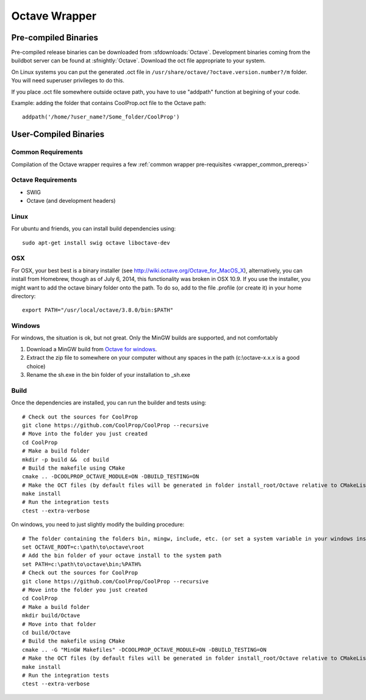.. _Octave:

**************
Octave Wrapper
**************

Pre-compiled Binaries
=====================
Pre-compiled release binaries can be downloaded from :sfdownloads:`Octave`.  Development binaries coming from the buildbot server can be found at :sfnightly:`Octave`.  Download the oct file appropriate to your system.

On Linux systems you can put the generated .oct file in
``/usr/share/octave/?octave.version.number?/m`` folder. You will need superuser
privileges to do this.

If you place .oct file somewhere outside octave path, you have to use
"addpath" function at begining of your code.

Example: adding the folder that contains CoolProp.oct file to the Octave path::

    addpath('/home/?user_name?/Some_folder/CoolProp')

User-Compiled Binaries
======================

Common Requirements
-------------------
Compilation of the Octave wrapper requires a few :ref:`common wrapper pre-requisites <wrapper_common_prereqs>`

Octave Requirements
-------------------
* SWIG
* Octave (and development headers)

Linux
-----

For ubuntu and friends, you can install build dependencies using::

    sudo apt-get install swig octave liboctave-dev

OSX
---
For OSX, your best best is a binary installer (see http://wiki.octave.org/Octave_for_MacOS_X), alternatively, you can install from Homebrew, though as of July 6, 2014, this functionality was broken in OSX 10.9.  If you use the installer, you might want to add the octave binary folder onto the path.  To do so, add to the file .profile (or create it) in your home directory::

    export PATH="/usr/local/octave/3.8.0/bin:$PATH"

Windows
-------
For windows, the situation is ok, but not great.  Only the MinGW builds are supported, and not comfortably

1. Download a MinGW build from `Octave for windows <http://wiki.octave.org/Octave_for_Microsoft_Windows>`_.

2. Extract the zip file to somewhere on your computer without any spaces in the path (c:\\octave-x.x.x is a good choice)

3. Rename the sh.exe in the bin folder of your installation to _sh.exe

Build
-----

Once the dependencies are installed, you can run the builder and tests using::

    # Check out the sources for CoolProp
    git clone https://github.com/CoolProp/CoolProp --recursive
    # Move into the folder you just created
    cd CoolProp
    # Make a build folder
    mkdir -p build &&  cd build
    # Build the makefile using CMake
    cmake .. -DCOOLPROP_OCTAVE_MODULE=ON -DBUILD_TESTING=ON
    # Make the OCT files (by default files will be generated in folder install_root/Octave relative to CMakeLists.txt file)
    make install
    # Run the integration tests
    ctest --extra-verbose

On windows, you need to just slightly modify the building procedure::

    # The folder containing the folders bin, mingw, include, etc. (or set a system variable in your windows installation)
    set OCTAVE_ROOT=c:\path\to\octave\root
    # Add the bin folder of your octave install to the system path
    set PATH=c:\path\to\octave\bin;%PATH%
    # Check out the sources for CoolProp
    git clone https://github.com/CoolProp/CoolProp --recursive
    # Move into the folder you just created
    cd CoolProp
    # Make a build folder
    mkdir build/Octave
    # Move into that folder
    cd build/Octave
    # Build the makefile using CMake
    cmake .. -G "MinGW Makefiles" -DCOOLPROP_OCTAVE_MODULE=ON -DBUILD_TESTING=ON
    # Make the OCT files (by default files will be generated in folder install_root/Octave relative to CMakeLists.txt file)
    make install
    # Run the integration tests
    ctest --extra-verbose

